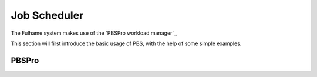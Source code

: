 Job Scheduler
=============

The Fulhame system makes use of the `PBSPro workload manager`_, 

This section will first introduce the basic usage of PBS, with the help
of some simple examples.

PBSPro
~~~~~




